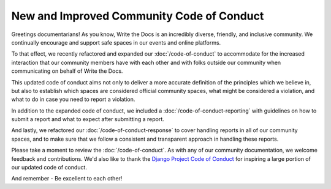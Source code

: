 .. post:: Feb 22, 2017
   :tags: community, code of conduct, announcements

New and Improved Community Code of Conduct
==========================================

Greetings documentarians! As you know, Write the Docs is an incredibly diverse, friendly, and inclusive community. We continually encourage and support safe spaces in our events and online platforms.

To that effect, we recently refactored and expanded our :doc:`/code-of-conduct` to accommodate for the increased interaction that our community members have with each other and with folks outside our community when communicating on behalf of Write the Docs.

This updated code of conduct aims not only to deliver a more accurate definition of the principles which we believe in, but also to establish which spaces are considered official community spaces, what might be considered a violation, and what to do in case you need to report a violation.

In addition to the expanded code of conduct, we included a :doc:`/code-of-conduct-reporting` with guidelines on how to submit a report and what to expect after submitting a report.

And lastly, we refactored our :doc:`/code-of-conduct-response` to cover handling reports in all of our community spaces, and to make sure that we follow a consistent and transparent approach in handling these reports.

Please take a moment to review the :doc:`/code-of-conduct`. As with any of our community documentation, we welcome feedback and contributions. We'd also like to thank the `Django Project Code of Conduct <https://www.djangoproject.com/conduct/>`_ for inspiring a large portion of our updated code of conduct.

And remember - Be excellent to each other!
